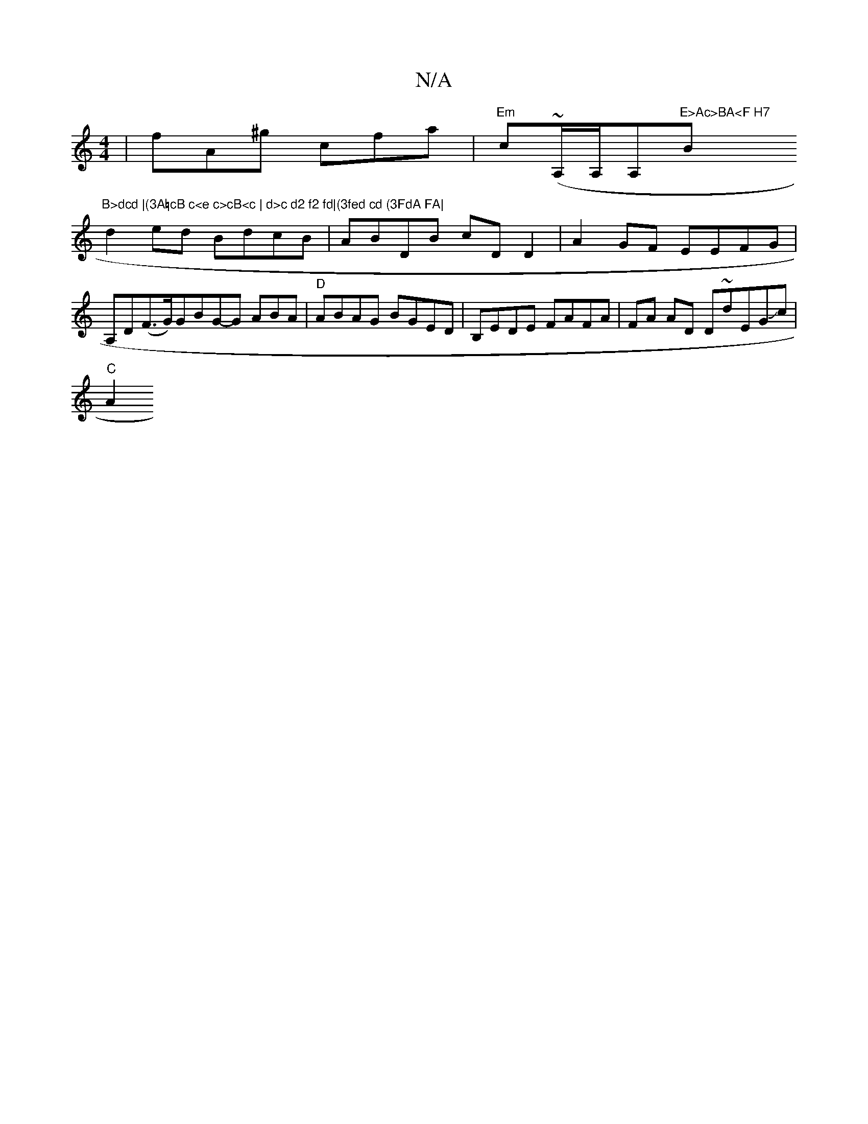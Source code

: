 X:1
T:N/A
M:4/4
R:N/A
K:Cmajor
|fA^g cfa | "Em"c(~A,/A,/A,"E>Ac>BA<F H7"B"B>dcd |(3A=cB c<e c>cB<c | d>c d2 f2 fd|(3fed cd (3FdA FA|
d2 ed BdcB|ABDB cDD2|A2GF EEFG|A,D(F3/2G/2)GBG-G ABA|"D"ABAG BGED|B,EDE FAFA|FA AD D~dEGJc |
"C"A2